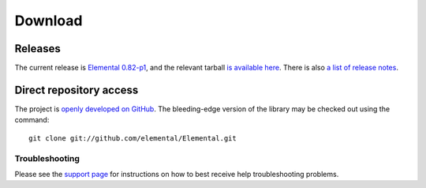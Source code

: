 .. How to download and install Elemental

.. _download:

Download
########

Releases
--------
The current release is 
`Elemental 0.82-p1 <http://libelemental.org/releases/0.82-p1>`__, 
and the relevant tarball 
`is available here <http://libelemental.org/pub/releases/elemental-0.82-p1.tgz>`__.
There is also `a list of release notes <http://libelemental.org/releases/>`__.

Direct repository access
------------------------
The project is `openly developed on GitHub <http://github.com/elemental/Elemental.git>`__.
The bleeding-edge version of the library may be checked out using the command::

    git clone git://github.com/elemental/Elemental.git

Troubleshooting
***************

Please see the `support page <http://libelemental.org/support>`__ for 
instructions on how to best receive help troubleshooting problems.
